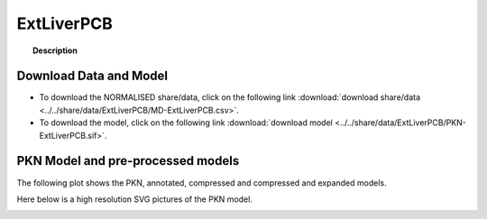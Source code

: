 .. _ExtLiverPCB:



ExtLiverPCB
=============


.. topic:: Description

    .. include:: ../../share/data/ExtLiverPCB/description.txt



Download Data and Model
~~~~~~~~~~~~~~~~~~~~~~~~~

* To download the NORMALISED share/data, click on the following link :download:`download share/data   <../../share/data/ExtLiverPCB/MD-ExtLiverPCB.csv>`.
* To download the model, click on the following link :download:`download model  <../../share/data/ExtLiverPCB/PKN-ExtLiverPCB.sif>`.



PKN Model and pre-processed models
~~~~~~~~~~~~~~~~~~~~~~~~~~~~~~~~~~~~~

The following plot shows the PKN, annotated, compressed and compressed and
expanded models. 

.. plot::
    :width: 60%
    :include-source:

    from cellnopt.misc import *
    from cellnopt.data import cnodata
    plotPreProcessing(cnodata("PKN-ExtLiverPCB.sif"),cnodata("MD-ExtLiverPCB.csv"),"ExtLiverPCB")

Here below is a high resolution SVG pictures of the PKN model. 

.. _ExtLiver_highres:

.. graphviz:: ExtLiverPCB.dot


.. CNOlist view
   ~~~~~~~~~~~~~~~

.. .. plot::
    :width: 40%
    :include-source:

..    from cellnopt.misc import *
    from sampleModels.tools import get_share/data
    share/data = readMidas(get_share/data("ExtLiverPCB.csv"))
    cnolist = makeCNOlist(share/data)
    plotValueSignals(cnolist)


.. .. graphviz:: ../ExtLiverPCB.dot
